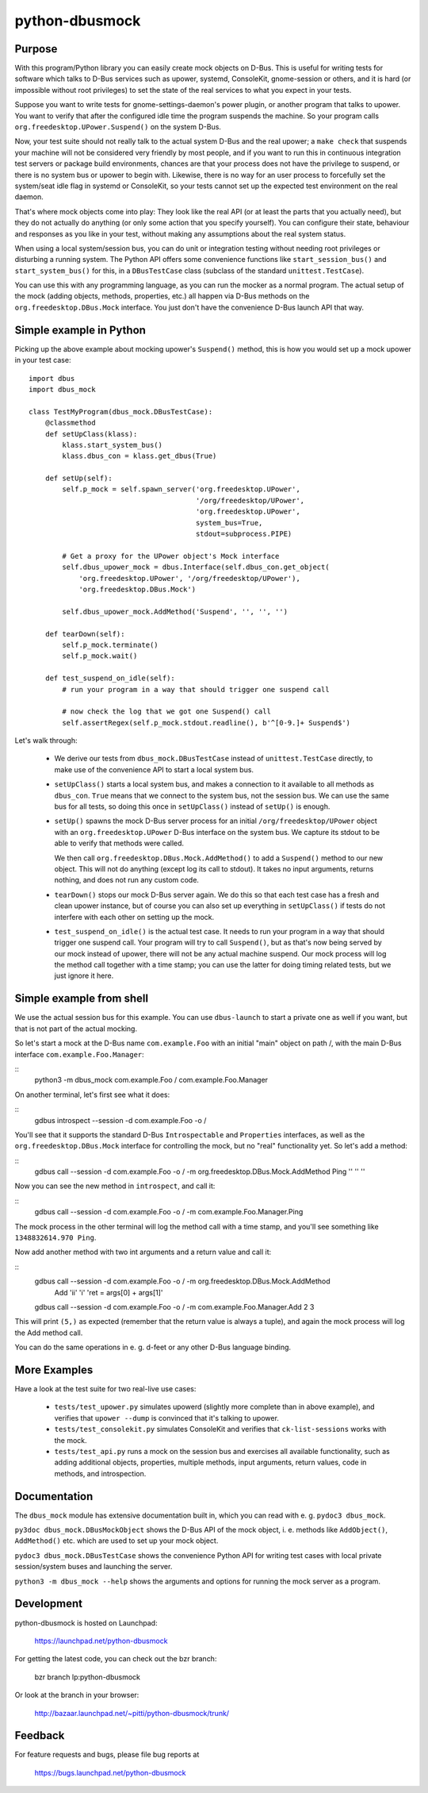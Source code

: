 python-dbusmock
===============

Purpose
-------
With this program/Python library you can easily create mock objects on D-Bus.
This is useful for writing tests for software which talks to D-Bus services
such as upower, systemd, ConsoleKit, gnome-session or others, and it is hard
(or impossible without root privileges) to set the state of the real services
to what you expect in your tests.

Suppose you want to write tests for gnome-settings-daemon's power plugin, or
another program that talks to upower. You want to verify that after the
configured idle time the program suspends the machine. So your program calls
``org.freedesktop.UPower.Suspend()`` on the system D-Bus.

Now, your test suite should not really talk to the actual system D-Bus and the
real upower; a ``make check`` that suspends your machine will not be considered
very friendly by most people, and if you want to run this in continuous
integration test servers or package build environments, chances are that your
process does not have the privilege to suspend, or there is no system bus or
upower to begin with. Likewise, there is no way for an user process to
forcefully set the system/seat idle flag in systemd or ConsoleKit, so your
tests cannot set up the expected test environment on the real daemon.

That's where mock objects come into play: They look like the real API (or at
least the parts that you actually need), but they do not actually do anything
(or only some action that you specify yourself). You can configure their
state, behaviour and responses as you like in your test, without making any
assumptions about the real system status.

When using a local system/session bus, you can do unit or integration testing
without needing root privileges or disturbing a running system. The Python API
offers some convenience functions like ``start_session_bus()`` and
``start_system_bus()`` for this, in a ``DBusTestCase`` class (subclass of the
standard ``unittest.TestCase``).

You can use this with any programming language, as you can run the mocker as a
normal program. The actual setup of the mock (adding objects, methods,
properties, etc.) all happen via D-Bus methods on the
``org.freedesktop.DBus.Mock`` interface. You just don't have the convenience
D-Bus launch API that way.


Simple example in Python
------------------------
Picking up the above example about mocking upower's ``Suspend()`` method, this
is how you would set up a mock upower in your test case:

::

  import dbus
  import dbus_mock

  class TestMyProgram(dbus_mock.DBusTestCase):
      @classmethod
      def setUpClass(klass):
          klass.start_system_bus()
          klass.dbus_con = klass.get_dbus(True)
  
      def setUp(self):
          self.p_mock = self.spawn_server('org.freedesktop.UPower',
                                          '/org/freedesktop/UPower',
                                          'org.freedesktop.UPower',
                                          system_bus=True,
                                          stdout=subprocess.PIPE)
  
          # Get a proxy for the UPower object's Mock interface
          self.dbus_upower_mock = dbus.Interface(self.dbus_con.get_object(
              'org.freedesktop.UPower', '/org/freedesktop/UPower'),
              'org.freedesktop.DBus.Mock')
  
          self.dbus_upower_mock.AddMethod('Suspend', '', '', '')
  
      def tearDown(self):
          self.p_mock.terminate()
          self.p_mock.wait()
  
      def test_suspend_on_idle(self):
          # run your program in a way that should trigger one suspend call
          
          # now check the log that we got one Suspend() call
          self.assertRegex(self.p_mock.stdout.readline(), b'^[0-9.]+ Suspend$')

Let's walk through:

 - We derive our tests from ``dbus_mock.DBusTestCase`` instead of
   ``unittest.TestCase`` directly, to make use of the convenience API to start
   a local system bus.

 - ``setUpClass()`` starts a local system bus, and makes a connection to it available
   to all methods as ``dbus_con``. ``True`` means that we connect to the
   system bus, not the session bus. We can use the same bus for all tests, so
   doing this once in ``setUpClass()`` instead of ``setUp()`` is enough.

 - ``setUp()`` spawns the mock D-Bus server process for an initial
   ``/org/freedesktop/UPower`` object with an ``org.freedesktop.UPower`` D-Bus
   interface on the system bus. We capture its stdout to be able to verify that
   methods were called. 
   
   We then call ``org.freedesktop.DBus.Mock.AddMethod()`` to add a
   ``Suspend()`` method to our new object. This will not do anything (except
   log its call to stdout). It takes no input arguments, returns nothing, and
   does not run any custom code.

 - ``tearDown()`` stops our mock D-Bus server again. We do this so that each
   test case has a fresh and clean upower instance, but of course you can also
   set up everything in ``setUpClass()`` if tests do not interfere with each
   other on setting up the mock.

 - ``test_suspend_on_idle()`` is the actual test case. It needs to run your
   program in a way that should trigger one suspend call. Your program will
   try to call ``Suspend()``, but as that's now being served by our mock
   instead of upower, there will not be any actual machine suspend. Our
   mock process will log the method call together with a time stamp; you can
   use the latter for doing timing related tests, but we just ignore it here.

Simple example from shell
-------------------------

We use the actual session bus for this example. You can use ``dbus-launch`` to
start a private one as well if you want, but that is not part of the actual
mocking.

So let's start a mock at the D-Bus name ``com.example.Foo`` with an initial
"main" object on path /, with the main D-Bus interface
``com.example.Foo.Manager``:

::
  python3 -m dbus_mock com.example.Foo / com.example.Foo.Manager

On another terminal, let's first see what it does:

::
  gdbus introspect --session -d com.example.Foo -o /

You'll see that it supports the standard D-Bus ``Introspectable`` and
``Properties`` interfaces, as well as the ``org.freedesktop.DBus.Mock``
interface for controlling the mock, but no "real" functionality yet. So let's
add a method:

::
  gdbus call --session -d com.example.Foo -o / -m org.freedesktop.DBus.Mock.AddMethod Ping '' '' ''

Now you can see the new method in ``introspect``, and call it:

::
  gdbus call --session -d com.example.Foo -o / -m com.example.Foo.Manager.Ping

The mock process in the other terminal will log the method call with a time
stamp, and you'll see something like ``1348832614.970 Ping``.

Now add another method with two int arguments and a return value and call it:

::
  gdbus call --session -d com.example.Foo -o / -m org.freedesktop.DBus.Mock.AddMethod \
      Add 'ii' 'i' 'ret = args[0] + args[1]'
  gdbus call --session -d com.example.Foo -o / -m com.example.Foo.Manager.Add 2 3

This will print ``(5,)`` as expected (remember that the return value is always
a tuple), and again the mock process will log the Add method call.

You can do the same operations in e. g. d-feet or any other D-Bus language
binding.


More Examples
-------------
Have a look at the test suite for two real-live use cases:

 - ``tests/test_upower.py`` simulates upowerd (slightly more complete than in
   above example), and verifies that ``upower --dump`` is convinced that it's
   talking to upower.

 - ``tests/test_consolekit.py`` simulates ConsoleKit and verifies that
   ``ck-list-sessions`` works with the mock.
 
 - ``tests/test_api.py`` runs a mock on the session bus and exercises all
   available functionality, such as adding additional objects, properties,
   multiple methods, input arguments, return values, code in methods, and
   introspection.


Documentation
-------------
The ``dbus_mock`` module has extensive documentation built in, which you can
read with e. g. ``pydoc3 dbus_mock``.

``py3doc dbus_mock.DBusMockObject`` shows the D-Bus API of the mock object,
i. e. methods like ``AddObject()``, ``AddMethod()`` etc. which are used to set
up your mock object.

``pydoc3 dbus_mock.DBusTestCase`` shows the convenience Python API for writing
test cases with local private session/system buses and launching the server.

``python3 -m dbus_mock --help`` shows the arguments and options for running the
mock server as a program.


Development
-----------
python-dbusmock is hosted on Launchpad:

  https://launchpad.net/python-dbusmock

For getting the latest code, you can check out the bzr branch:

  bzr branch lp:python-dbusmock

Or look at the branch in your browser:

  http://bazaar.launchpad.net/~pitti/python-dbusmock/trunk/


Feedback
--------
For feature requests and bugs, please file bug reports at

  https://bugs.launchpad.net/python-dbusmock
